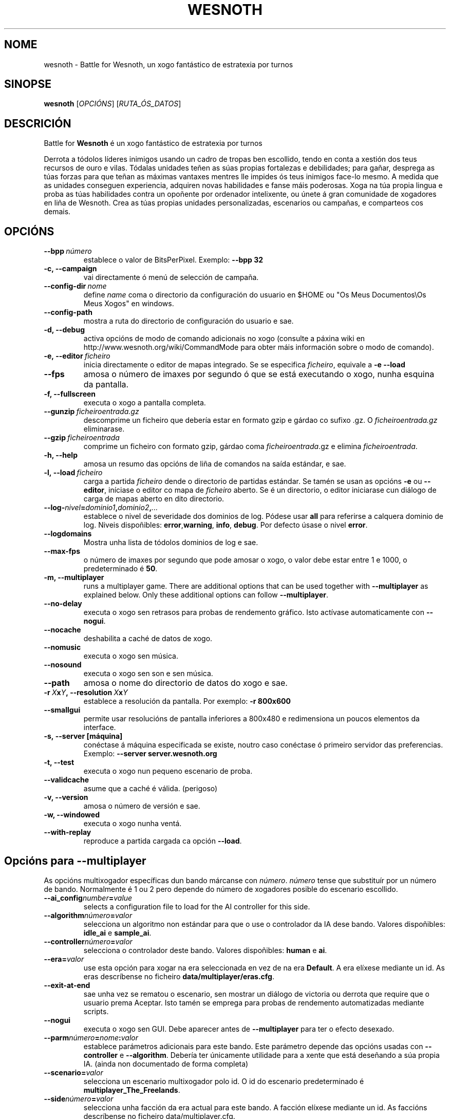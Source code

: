 .\" This program is free software; you can redistribute it and/or modify
.\" it under the terms of the GNU General Public License as published by
.\" the Free Software Foundation; either version 2 of the License, or
.\" (at your option) any later version.
.\"
.\" This program is distributed in the hope that it will be useful,
.\" but WITHOUT ANY WARRANTY; without even the implied warranty of
.\" MERCHANTABILITY or FITNESS FOR A PARTICULAR PURPOSE.  See the
.\" GNU General Public License for more details.
.\"
.\" You should have received a copy of the GNU General Public License
.\" along with this program; if not, write to the Free Software
.\" Foundation, Inc., 51 Franklin Street, Fifth Floor, Boston, MA  02110-1301  USA
.\"
.
.\"*******************************************************************
.\"
.\" This file was generated with po4a. Translate the source file.
.\"
.\"*******************************************************************
.TH WESNOTH 6 2009 wesnoth "Battle for Wesnoth"
.
.SH NOME
wesnoth \- Battle for Wesnoth, un xogo fantástico de estratexia por turnos
.
.SH SINOPSE
.
\fBwesnoth\fP [\fIOPCIÓNS\fP] [\fIRUTA_ÓS_DATOS\fP]
.
.SH DESCRICIÓN
.
Battle for \fBWesnoth\fP é un xogo fantástico de estratexia por turnos

Derrota a tódolos líderes inimigos usando un cadro de tropas ben escollido,
tendo en conta a xestión dos teus recursos de ouro e vilas. Tódalas unidades
teñen as súas propias fortalezas e debilidades; para gañar, desprega as túas
forzas para que teñan as máximas vantaxes mentres lle impides ós teus
inimigos face\-lo mesmo. A medida que as unidades conseguen experiencia,
adquiren novas habilidades e fanse máis poderosas. Xoga na túa propia lingua
e proba as túas habilidades contra un opoñente por ordenador intelixente, ou
únete á gran comunidade de xogadores en liña de Wesnoth. Crea as túas
propias unidades personalizadas, escenarios ou campañas, e comparteos cos
demais.
.
.SH OPCIÓNS
.
.TP 
\fB\-\-bpp\fP\fI\ número\fP
establece o valor de BitsPerPixel. Exemplo: \fB\-\-bpp 32\fP
.TP 
\fB\-c, \-\-campaign\fP
vai directamente ó menú de selección de campaña.
.TP 
\fB\-\-config\-dir\fP\fI\ nome\fP
define \fIname\fP coma o directorio da configuración do usuario en $HOME ou "Os
Meus Documentos\eOs Meus Xogos" en windows.
.TP 
\fB\-\-config\-path\fP
mostra a ruta do directorio de configuración do usuario e sae.
.TP 
\fB\-d, \-\-debug\fP
activa opcións de modo de comando adicionais no xogo (consulte a páxina wiki
en http://www.wesnoth.org/wiki/CommandMode para obter máis información sobre
o modo de comando).
.TP 
\fB\-e,\ \-\-editor\fP\fI\ ficheiro\fP
inicia directamente o editor de mapas integrado. Se se especifica
\fIficheiro\fP, equivale a \fB\-e \-\-load\fP
.TP 
\fB\-\-fps\fP
amosa o número de imaxes por segundo ó que se está executando o xogo, nunha
esquina da pantalla.
.TP 
\fB\-f, \-\-fullscreen\fP
executa o xogo a pantalla completa.
.TP 
\fB\-\-gunzip\fP\fI\ ficheiroentrada.gz\fP
descomprime un ficheiro que debería estar en formato gzip e gárdao co sufixo
\&.gz. O \fIficheiroentrada.gz\fP eliminarase.
.TP 
\fB\-\-gzip\fP\fI\ ficheiroentrada\fP
comprime un ficheiro con formato gzip, gárdao coma \fIficheiroentrada\fP.gz e
elimina \fIficheiroentrada\fP.
.TP 
\fB\-h, \-\-help\fP
amosa un resumo das opcións de liña de comandos na saída estándar, e sae.
.TP 
\fB\-l,\ \-\-load\fP\fI\ ficheiro\fP
carga a partida \fIficheiro\fP dende o directorio de partidas estándar. Se
tamén se usan as opcións \fB\-e\fP ou \fB\-\-editor\fP, iníciase o editor co mapa de
\fIficheiro\fP aberto. Se é un directorio, o editor iniciarase cun diálogo de
carga de mapas aberto en dito directorio.
.TP 
\fB\-\-log\-\fP\fInivel\fP\fB=\fP\fIdominio1\fP\fB,\fP\fIdominio2\fP\fB,\fP\fI...\fP
establece o nivel de severidade dos dominios de log.  Pódese usar \fBall\fP
para referirse a calquera dominio de log. Niveis dispoñibles: \fBerror\fP,\
\fBwarning\fP,\ \fBinfo\fP,\ \fBdebug\fP.  Por defecto úsase o nivel \fBerror\fP.
.TP 
\fB\-\-logdomains\fP
Mostra unha lista de tódolos dominios de log e sae.
.TP 
\fB\-\-max\-fps\fP
o número de imaxes por segundo que pode amosar o xogo, o valor debe estar
entre 1 e 1000, o predeterminado é \fB50\fP.
.TP 
\fB\-m, \-\-multiplayer\fP
runs a multiplayer game. There are additional options that can be used
together with \fB\-\-multiplayer\fP as explained below. Only these additional
options can follow \fB\-\-multiplayer\fP.
.TP 
\fB\-\-no\-delay\fP
executa o xogo sen retrasos para probas de rendemento gráfico. Isto actívase
automaticamente con \fB\-\-nogui\fP.
.TP 
\fB\-\-nocache\fP
deshabilita a caché de datos de xogo.
.TP 
\fB\-\-nomusic\fP
executa o xogo sen música.
.TP 
\fB\-\-nosound\fP
executa o xogo sen son e sen música.
.TP 
\fB\-\-path\fP
amosa o nome do directorio de datos do xogo e sae.
.TP 
\fB\-r\ \fP\fIX\fP\fBx\fP\fIY\fP\fB,\ \-\-resolution\ \fP\fIX\fP\fBx\fP\fIY\fP
establece a resolución da pantalla. Por exemplo: \fB\-r 800x600\fP
.TP 
\fB\-\-smallgui\fP
permite usar resolucións de pantalla inferiores a 800x480 e redimensiona un
poucos elementos da interface.
.TP 
\fB\-s,\ \-\-server\ [máquina]\fP
conéctase á máquina especificada se existe, noutro caso conéctase ó primeiro
servidor das preferencias. Exemplo: \fB\-\-server server.wesnoth.org\fP
.TP 
\fB\-t, \-\-test\fP
executa o xogo nun pequeno escenario de proba.
.TP 
\fB\-\-validcache\fP
asume que a caché é válida. (perigoso)
.TP 
\fB\-v, \-\-version\fP
amosa o número de versión e sae.
.TP 
\fB\-w, \-\-windowed\fP
executa o xogo nunha ventá.
.TP 
\fB\-\-with\-replay\fP
reproduce a partida cargada ca opción \fB\-\-load\fP.
.
.SH "Opcións para \-\-multiplayer"
.
As opcións multixogador específicas dun bando márcanse con \fInúmero\fP.
\fInúmero\fP tense que substituír por un número de bando. Normalmente é 1 ou 2
pero depende do número de xogadores posible do escenario escollido.
.TP 
\fB\-\-ai_config\fP\fInumber\fP\fB=\fP\fIvalue\fP
selects a configuration file to load for the AI controller for this side.
.TP 
\fB\-\-algorithm\fP\fInúmero\fP\fB=\fP\fIvalor\fP
selecciona un algoritmo non estándar para que o use o controlador da IA dese
bando. Valores dispoñibles: \fBidle_ai\fP e \fBsample_ai\fP.
.TP  
\fB\-\-controller\fP\fInúmero\fP\fB=\fP\fIvalor\fP
selecciona o controlador deste bando. Valores dispoñibles: \fBhuman\fP e \fBai\fP.
.TP  
\fB\-\-era=\fP\fIvalor\fP
use esta opción para xogar na era seleccionada en vez de na era
\fBDefault\fP. A era elíxese mediante un id. As eras descríbense no ficheiro
\fBdata/multiplayer/eras.cfg\fP.
.TP 
\fB\-\-exit\-at\-end\fP
sae unha vez se rematou o escenario, sen mostrar un diálogo de victoria ou
derrota que require que o usuario prema Aceptar. Isto tamén se emprega para
probas de rendemento automatizadas mediante scripts.
.TP 
\fB\-\-nogui\fP
executa o xogo sen GUI. Debe aparecer antes de \fB\-\-multiplayer\fP para ter o
efecto desexado.
.TP 
\fB\-\-parm\fP\fInúmero\fP\fB=\fP\fInome\fP\fB:\fP\fIvalor\fP
establece parámetros adicionais para este bando. Este parámetro depende das
opcións usadas con \fB\-\-controller\fP e \fB\-\-algorithm\fP. Debería ter únicamente
utilidade para a xente que está deseñando a súa propia IA. (ainda non
documentado de forma completa)
.TP 
\fB\-\-scenario=\fP\fIvalor\fP
selecciona un escenario multixogador polo id. O id do escenario
predeterminado é \fBmultiplayer_The_Freelands\fP.
.TP 
\fB\-\-side\fP\fInúmero\fP\fB=\fP\fIvalor\fP
selecciona unha facción da era actual para este bando. A facción elíxese
mediante un id. As faccións descríbense no ficheiro data/multiplayer.cfg.
.TP 
\fB\-\-turns=\fP\fIvalor\fP
establece o número de turnos para o escenario elixido. Por defecto é \fB50\fP.
.
.SH "EXIT STATUS"
.
Normal exit status is 0. An exit status of 1 indicates an (SDL, video,
fonts, etc) initialization error. An exit status of 2 indicates an error
with the command line options.
.
.SH AUTOR
.
Escrito por David White <davidnwhite@verizon.net>.
.br
Editado por Nils Kneuper <crazy\-ivanovic@gmx.net>, ott
<ott@gaon.net> e Soliton <soliton.de@gmail.com>.
.br
Esta páxina de manual escribiuna orixinalmente Cyril Bouthors
<cyril@bouthors.org>.
.br
Visite o sitio oficial: http://www.wesnoth.org/
.
.SH COPYRIGHT
.
Copyright \(co 2003\-2009 David White <davidnwhite@verizon.net>
.br
Isto é Software Libre; este software está licenciado baixo a GPL versión 2,
tal e como foi publicada pola Free Software Foundation.  Non existe NINGUNHA
garantía; nin sequera para o SEU USO COMERCIAL ou ADECUACIÓN PARA UN
PROPÓSITO PARTICULAR.
.
.SH "CONSULTE TAMÉN"
.
\fBwesnoth_editor\fP(6), \fBwesnothd\fP(6)
